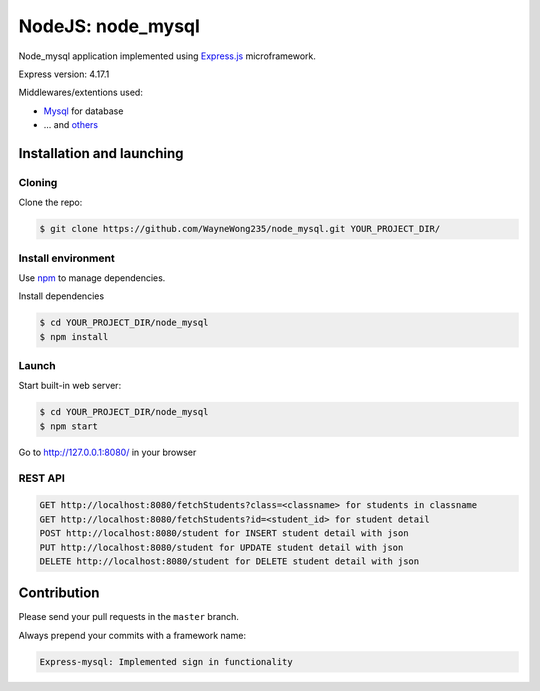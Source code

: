 ****************
NodeJS: node_mysql
****************

Node_mysql application implemented using `Express.js <http://expressjs.com/>`_ microframework.

Express version: 4.17.1

Middlewares/extentions used:

* `Mysql <https://www.npmjs.com/package/mysql>`_ for database
* ... and `others <https://github.com/WayneWong235/node_mysql/blob/master/package.json>`_

==========================
Installation and launching
==========================

-------
Cloning
-------

Clone the repo:

.. code-block:: bash

    $ git clone https://github.com/WayneWong235/node_mysql.git YOUR_PROJECT_DIR/

-------------------
Install environment
-------------------
Use `npm <https://www.npmjs.org/>`_ to manage dependencies.

Install dependencies

.. code-block:: bash

    $ cd YOUR_PROJECT_DIR/node_mysql
    $ npm install

------
Launch
------

Start built-in web server:

.. code-block:: bash

    $ cd YOUR_PROJECT_DIR/node_mysql
    $ npm start

Go to http://127.0.0.1:8080/ in your browser

---------
REST API
---------

.. code-block:: bash

    GET http://localhost:8080/fetchStudents?class=<classname> for students in classname
    GET http://localhost:8080/fetchStudents?id=<student_id> for student detail
    POST http://localhost:8080/student for INSERT student detail with json
    PUT http://localhost:8080/student for UPDATE student detail with json
    DELETE http://localhost:8080/student for DELETE student detail with json

============
Contribution
============

Please send your pull requests in the ``master`` branch.

Always prepend your commits with a framework name:

.. code-block:: bash

    Express-mysql: Implemented sign in functionality

